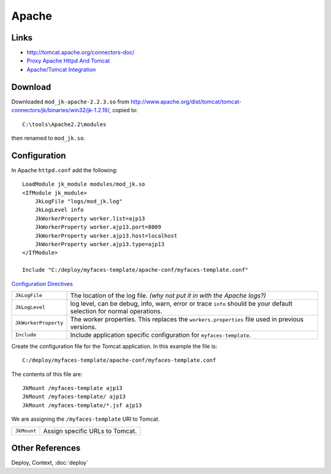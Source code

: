 Apache
******

Links
=====

- http://tomcat.apache.org/connectors-doc/
- `Proxy Apache Httpd And Tomcat`_
- `Apache/Tomcat Integration`_

Download
========

Downloaded ``mod_jk-apache-2.2.3.so`` from
http://www.apache.org/dist/tomcat/tomcat-connectors/jk/binaries/win32/jk-1.2.19/,
copied to:

::

  C:\tools\Apache2.2\modules

then renamed to ``mod_jk.so``.

Configuration
=============

In Apache ``httpd.conf`` add the following:

::

  LoadModule jk_module modules/mod_jk.so
  <IfModule jk_module>
      JkLogFile "logs/mod_jk.log"
      JkLogLevel info
      JkWorkerProperty worker.list=ajp13
      JkWorkerProperty worker.ajp13.port=8009
      JkWorkerProperty worker.ajp13.host=localhost
      JkWorkerProperty worker.ajp13.type=ajp13
  </IfModule>

  Include "C:/deploy/myfaces-template/apache-conf/myfaces-template.conf"

`Configuration Directives`_

+------------------------+-------------------------------------------------------------------+
| ``JkLogFile``          | The location of the log file.                                     |
|                        | *(why not put it in with the Apache logs?)*                       |
+------------------------+-------------------------------------------------------------------+
| ``JkLogLevel``         | log level, can be debug, info, warn, error or trace               |
|                        | ``info`` should be your default selection for normal operations.  |
+------------------------+-------------------------------------------------------------------+
| ``JkWorkerProperty``   | The worker properties.  This replaces the ``workers.properties``  |
|                        | file used in previous versions.                                   |
+------------------------+-------------------------------------------------------------------+
| ``Include``            | Include application specific configuration for                    |
|                        | ``myfaces-template``.                                             |
+------------------------+-------------------------------------------------------------------+

Create the configuration file for the Tomcat application.  In this example the
file is:

::

  C:/deploy/myfaces-template/apache-conf/myfaces-template.conf

The contents of this file are:

::

  JkMount /myfaces-template ajp13
  JkMount /myfaces-template/ ajp13
  JkMount /myfaces-template/*.jsf ajp13

We are assigning the ``/myfaces-template`` URI to Tomcat.

+------------------------+-------------------------------------------------------------------+
| ``JkMount``            | Assign specific URLs to Tomcat.                                   |
+------------------------+-------------------------------------------------------------------+

Other References
================

Deploy, Context, :doc:`deploy`


.. _`Proxy Apache Httpd And Tomcat`: http://faq.javaranch.com/view?ProxyApacheHttpdAndTomcat
.. _`Apache/Tomcat Integration`: http://wheelersoftware.com/articles/apache-tomcat-integration.html
.. _`Configuration Directives`: http://tomcat.apache.org/connectors-doc/config/apache.html
.. _`..   Apache HowTo`: http://tomcat.apache.org/connectors-doc/howto/apache.html

